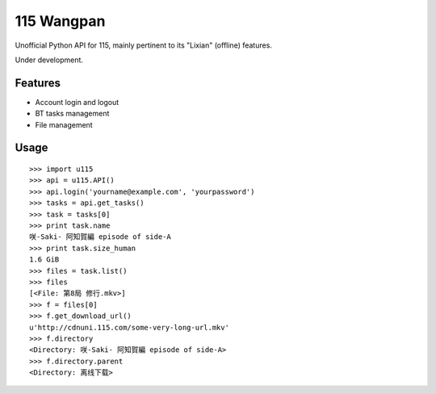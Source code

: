 115 Wangpan
===========

Unofficial Python API for 115, mainly pertinent to its "Lixian" (offline) features.

Under development.

Features
--------

* Account login and logout
* BT tasks management
* File management

Usage
-----
::

    >>> import u115
    >>> api = u115.API()
    >>> api.login('yourname@example.com', 'yourpassword')
    >>> tasks = api.get_tasks()
    >>> task = tasks[0]
    >>> print task.name
    咲-Saki- 阿知賀編 episode of side-A
    >>> print task.size_human
    1.6 GiB
    >>> files = task.list()
    >>> files
    [<File: 第8局 修行.mkv>]
    >>> f = files[0]
    >>> f.get_download_url()
    u'http://cdnuni.115.com/some-very-long-url.mkv'
    >>> f.directory
    <Directory: 咲-Saki- 阿知賀編 episode of side-A>
    >>> f.directory.parent
    <Directory: 离线下载>
